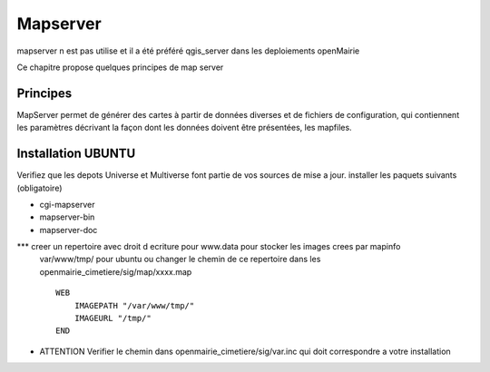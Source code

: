 .. _mapserver:

#########
Mapserver
#########

mapserver n est pas utilise et il a été préféré qgis_server dans les deploiements openMairie


Ce chapitre propose quelques principes de map server 


Principes
=========


MapServer permet de générer des cartes à partir de données diverses et de fichiers de configuration,
qui contiennent les paramètres décrivant la façon dont les données doivent être présentées, les mapfiles. 


Installation UBUNTU
===================

Verifiez que les depots Universe et Multiverse font partie de vos sources de mise a jour. 
installer les paquets suivants
(obligatoire)

- cgi-mapserver 

- mapserver-bin 

- mapserver-doc


*** creer un repertoire avec droit d ecriture pour www.data pour stocker les images crees par mapinfo
    var/www/tmp/ pour ubuntu
    ou changer le chemin de ce repertoire dans les openmairie_cimetiere/sig/map/xxxx.map ::
    
        WEB
            IMAGEPATH "/var/www/tmp/" 
            IMAGEURL "/tmp/" 
        END

- ATTENTION Verifier le chemin dans  openmairie_cimetiere/sig/var.inc qui doit correspondre a votre installation

